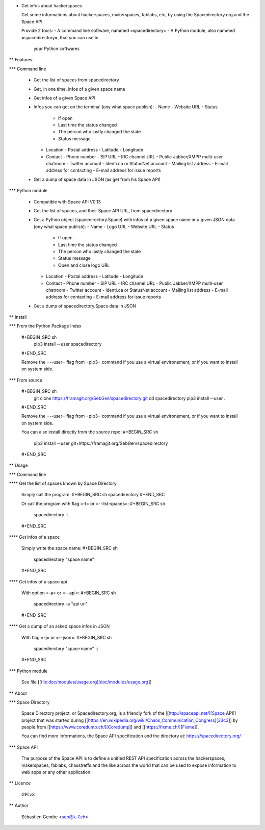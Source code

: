 * Get infos about hackerspaces

  Get some informations about hackerspaces, makerspaces, fablabs, etc,
  by using the Spacedirectory.org and the Space API.

  Provide 2 tools:
  - A command line software, nammed =spacedirectory=
  - A Python module, also nammed =spacedirectory=, that you can use in
    your Python softwares

** Features

*** Command line

    - Get the list of spaces from spacedirectory
    - Get, in one time, infos of a given space name
    - Get infos of a given Space API
    - Infos you can get on the terminal (ony what space publish):
      - Name
      - Website URL
      - Status
	- If open
	- Last time the status changed
	- The person who lastly changed the state
	- Status message
      - Location
	- Postal address
	- Latitude
	- Longitude
      - Contact
	- Phone number
	- SIP URL
	- IRC channel URL
	- Public Jabber/XMPP multi-user chatroom
	- Twitter account
	- Identi.ca or StatusNet account
	- Mailing list address
	- E-mail address for contacting
	- E-mail address for issue reports
    - Get a dump of space data in JSON (as get from his Space API)

*** Python module

    - Compatible with Space API V0.13 
    - Get the list of spaces, and their Space API URL, from
      spacedirectory
    - Get a Python object (spacedirectory.Space) with infos of a given
      space name or a given JSON data (ony what space publish):
      - Name
      - Logo URL
      - Website URL
      - Status
	- If open
	- Last time the status changed
	- The person who lastly changed the state
	- Status message
	- Open and close logo URL
      - Location
	- Postal address
	- Latitude
	- Longitude
      - Contact
	- Phone number
	- SIP URL
	- IRC channel URL
	- Public Jabber/XMPP multi-user chatroom
	- Twitter account
	- Identi.ca or StatusNet account
	- Mailing list address
	- E-mail address for contacting
	- E-mail address for issue reports
    - Get a dump of spacedirectory.Space data in JSON


** Install

*** From the Python Package Index

    #+BEGIN_SRC sh
      pip3 install --user spacedirectory
    #+END_SRC

    Remove the =--user= flag from =pip3= command if you use a virtual
    environement, or if you want to install on system side.

*** From source

    #+BEGIN_SRC sh
      git clone https://framagit.org/SebGen/spacedirectory.git
      cd spacedirectory
      pip3 install --user .
    #+END_SRC

    Remove the =--user= flag from =pip3= command if you use a virtual
    environement, or if you want to install on system side.

    You can also install directly from the source repo:
    #+BEGIN_SRC sh
      pip3 install --user git+https://framagit.org/SebGen/spacedirectory
    #+END_SRC

** Usage

*** Command line

**** Get the list of spaces known by Space Directory

     Simply call the program:
     #+BEGIN_SRC sh
     spacedirectory
     #+END_SRC

     Or call the program with flag =-l= or =--list-spaces=:
     #+BEGIN_SRC sh
       spacedirectory -l
     #+END_SRC

**** Get infos of a space

     Simply write the space name:
     #+BEGIN_SRC sh
       spacedirectory "space name"
     #+END_SRC

**** Get infos of a space api

     With option =-a= or =--api=:
     #+BEGIN_SRC sh
       spacedirectory -a "api url"
     #+END_SRC

**** Get a dump of an asked space infos in JSON

     With flag =-j= or =--json=:
     #+BEGIN_SRC sh
       spacedirectory "space name" -j
     #+END_SRC


*** Python module

    See file [[file:doc/modules/usage.org][doc/modules/usage.org]]

** About 

*** Space Directory

    Space Directory project, or Spacedirectory.org, is a friendly fork
    of the [[http://spaceapi.net/][Space API]] project that was started during [[https://en.wikipedia.org/wiki/Chaos_Communication_Congress][33c3]] by people
    from [[https://www.coredump.ch/][Coredump]] and [[https://fixme.ch/][Fixme]].

    You can find more informations, the Space API specification and
    the directory at: https://spacedirectory.org/

*** Space API

    The purpose of the Space API is to define a unified REST API
    specification across the hackerspaces, makerspaces, fablabs,
    chaostreffs and the like across the world that can be used to
    expose information to web apps or any other application.

** Licence

   GPLv3

** Author

   Sébastien Gendre <seb@k-7.ch>



